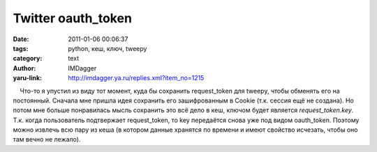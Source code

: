 Twitter oauth_token
===================
:date: 2011-01-06 00:06:37
:tags: python, кеш, ключ, tweepy
:category: text
:author: IMDagger
:yaru-link: http://imdagger.ya.ru/replies.xml?item_no=1215

    Что-то я упустил из виду тот момент, куда бы сохранить
request\_token для tweepy, чтобы обменять его на постоянный. Сначала мне
пришла идея сохранить его зашифрованным в Cookie (т.к. сессия ещё не
создана). Но потом мне больше понравилась мысль сохранить это всё дело в
кеш, ключом будет является *request\_token.key*. Т.к. когда пользователь
подтвержает request\_token, то key передаётся снова уже под видом
oauth\_token. Поэтому можно извлечь всю пару из кеша (в котором данные
хранятся по времени и имеют свойство исчезать, чтобы оно там вечно не
лежало).

